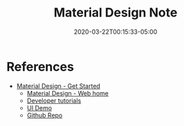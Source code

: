 #+title: Material Design Note
#+date: 2020-03-22T00:15:33-05:00
#+showDate: true
#+draft: true
#+categories: Development
#+tags: material-design UI/UX

* References
- [[https://material.io/collections/get-started/#web][Material Design - Get Started]]
  - [[https://material.io/develop/web/][Material Design - Web home]]
  - [[https://material.io/collections/developer-tutorials/#web][Developer tutorials]]
  - [[https://material-components.github.io/material-components-web-catalog/#/][UI Demo]]
  - [[https://github.com/material-components/material-components-web][Github Repo]]
